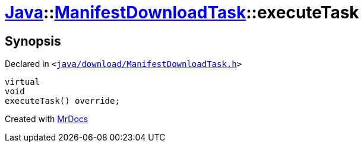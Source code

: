 [#Java-ManifestDownloadTask-executeTask]
= xref:Java.adoc[Java]::xref:Java/ManifestDownloadTask.adoc[ManifestDownloadTask]::executeTask
:relfileprefix: ../../
:mrdocs:


== Synopsis

Declared in `&lt;https://github.com/PrismLauncher/PrismLauncher/blob/develop/launcher/java/download/ManifestDownloadTask.h#L33[java&sol;download&sol;ManifestDownloadTask&period;h]&gt;`

[source,cpp,subs="verbatim,replacements,macros,-callouts"]
----
virtual
void
executeTask() override;
----



[.small]#Created with https://www.mrdocs.com[MrDocs]#
